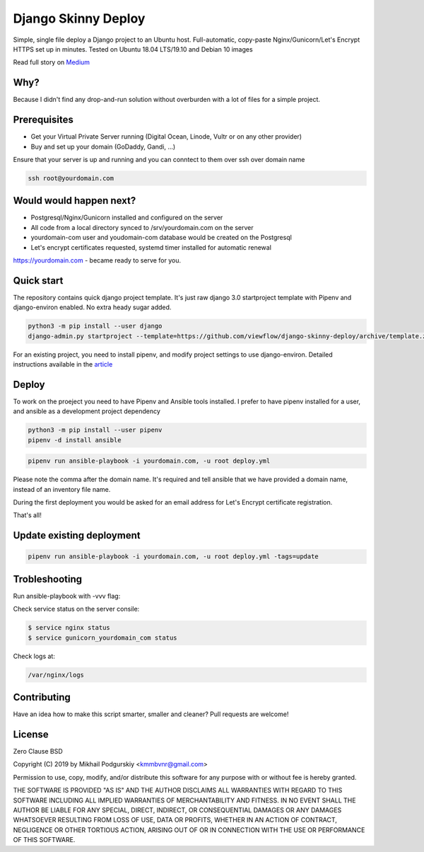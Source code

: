 ====================
Django Skinny Deploy
====================

Simple, single file deploy a Django project to an Ubuntu
host. Full-automatic, copy-paste Nginx/Gunicorn/Let's Encrypt HTTPS
set up in minutes. Tested on Ubuntu 18.04 LTS/19.10 and Debian 10
images

.. raw:: html

    <a href="https://letsencrypt.org"><img src="https://letsencrypt.org/images/letsencrypt-logo-horizontal.svg" height="60px"></a>&nbsp;&nbsp;&nbsp;&nbsp;
    <a href="http://docs.gunicorn.org"><img src="http://docs.gunicorn.org/en/latest/_images/gunicorn.png" height="50px"></a>&nbsp;&nbsp;&nbsp;&nbsp;
    <a href="https://nginx.org"><img src="https://nginx.org/nginx.png" height="50px"></a>&nbsp;&nbsp;&nbsp;&nbsp;

Read full story on `Medium <https://medium.com/@viewflow/single-file-deploy-django-to-a-generic-ubuntu-host-afde190f9e80?sk=5851cc2ad08c6d9f58279e2462084fd3>`_

Why?
====

Because I didn't find any drop-and-run solution without overburden with a lot of files for a simple project.

Prerequisites
=============

- Get your Virtual Private Server running (Digital Ocean, Linode, Vultr or on any other provider)
- Buy and set up your domain (GoDaddy, Gandi, ...)

Ensure that your server is up and running and you can conntect to them over ssh over domain name

.. code:: bash

     ssh root@yourdomain.com

Would would happen next?
========================

- Postgresql/Nginx/Gunicorn installed and configured on the server
- All code from a local directory synced to /srv/yourdomain.com on the server
- yourdomain-com user and youdomain-com database would be created on the Postgresql
- Let's encrypt certificates requested, systemd timer installed for automatic renewal

https://yourdomain.com - became ready to serve for you.

  
Quick start
===========

The repository contains quick django project template. It's just raw
django 3.0 startproject template with Pipenv and django-environ
enabled. No extra heady sugar added.

.. code:: bash

     python3 -m pip install --user django
     django-admin.py startproject --template=https://github.com/viewflow/django-skinny-deploy/archive/template.zip mysite

For an existing project, you need to install pipenv, and modify
project settings to use django-environ.  Detailed instructions
available in the `article <https://medium.com/@viewflow/single-file-deploy-django-to-a-generic-ubuntu-host-afde190f9e80?sk=5851cc2ad08c6d9f58279e2462084fd3>`_

Deploy
======

To work on the proeject you need to have Pipenv and Ansible tools
installed. I prefer to have pipenv installed for a user, and ansible
as a development project dependency

.. code:: bash

    python3 -m pip install --user pipenv
    pipenv -d install ansible

.. code:: bash

     pipenv run ansible-playbook -i yourdomain.com, -u root deploy.yml 

Please note the comma after the domain name. It's required and tell
ansible that we have provided a domain name, instead of an inventory
file name.

During the first deployment you would be asked for an email address
for Let's Encrypt certificate registration.

That's all!

Update existing deployment
==========================

.. code:: bash

    pipenv run ansible-playbook -i yourdomain.com, -u root deploy.yml -tags=update

Trobleshooting
==============

Run ansible-playbook with -vvv flag:

Check service status on the server consile:

.. code:: bash

    $ service nginx status
    $ service gunicorn_yourdomain_com status

Check logs at:

.. code:: python

    /var/nginx/logs

Contributing
============

Have an idea how to make this script smarter, smaller and cleaner? Pull requests are welcome!


License
=======
Zero Clause BSD

Copyright (C) 2019 by Mikhail Podgurskiy <kmmbvnr@gmail.com>

Permission to use, copy, modify, and/or distribute this software for
any purpose with or without fee is hereby granted.

THE SOFTWARE IS PROVIDED "AS IS" AND THE AUTHOR DISCLAIMS ALL
WARRANTIES WITH REGARD TO THIS SOFTWARE INCLUDING ALL IMPLIED
WARRANTIES OF MERCHANTABILITY AND FITNESS. IN NO EVENT SHALL THE
AUTHOR BE LIABLE FOR ANY SPECIAL, DIRECT, INDIRECT, OR CONSEQUENTIAL
DAMAGES OR ANY DAMAGES WHATSOEVER RESULTING FROM LOSS OF USE, DATA OR
PROFITS, WHETHER IN AN ACTION OF CONTRACT, NEGLIGENCE OR OTHER
TORTIOUS ACTION, ARISING OUT OF OR IN CONNECTION WITH THE USE OR
PERFORMANCE OF THIS SOFTWARE.
